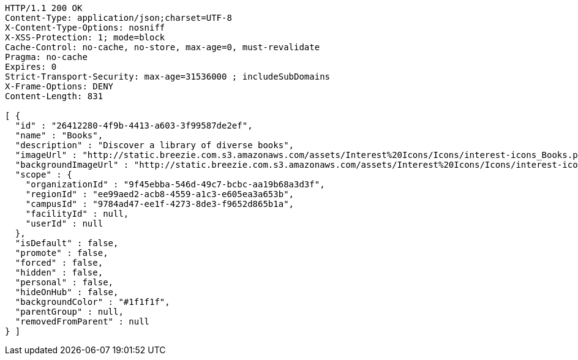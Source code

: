 [source,http,options="nowrap"]
----
HTTP/1.1 200 OK
Content-Type: application/json;charset=UTF-8
X-Content-Type-Options: nosniff
X-XSS-Protection: 1; mode=block
Cache-Control: no-cache, no-store, max-age=0, must-revalidate
Pragma: no-cache
Expires: 0
Strict-Transport-Security: max-age=31536000 ; includeSubDomains
X-Frame-Options: DENY
Content-Length: 831

[ {
  "id" : "26412280-4f9b-4413-a603-3f99587de2ef",
  "name" : "Books",
  "description" : "Discover a library of diverse books",
  "imageUrl" : "http://static.breezie.com.s3.amazonaws.com/assets/Interest%20Icons/Icons/interest-icons_Books.png",
  "backgroundImageUrl" : "http://static.breezie.com.s3.amazonaws.com/assets/Interest%20Icons/Icons/interest-icons_Books.png",
  "scope" : {
    "organizationId" : "9f45ebba-546d-49c7-bcbc-aa19b68a3d3f",
    "regionId" : "ee99aed2-acb8-4559-a1c3-e605ea3a653b",
    "campusId" : "9784ad47-ee1f-4273-8de3-f9652d865b1a",
    "facilityId" : null,
    "userId" : null
  },
  "isDefault" : false,
  "promote" : false,
  "forced" : false,
  "hidden" : false,
  "personal" : false,
  "hideOnHub" : false,
  "backgroundColor" : "#1f1f1f",
  "parentGroup" : null,
  "removedFromParent" : null
} ]
----
